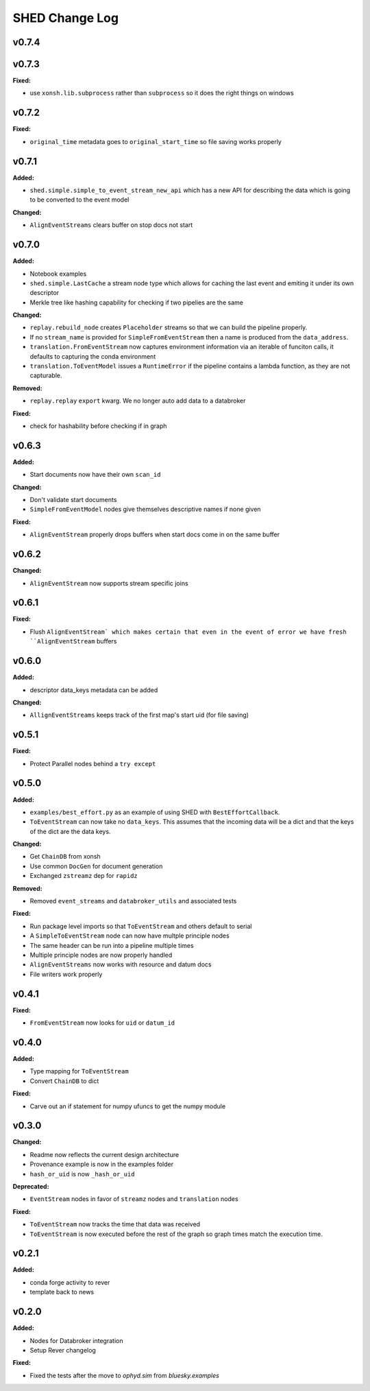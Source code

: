 ===============
SHED Change Log
===============

.. current developments

v0.7.4
====================



v0.7.3
====================

**Fixed:**

* use ``xonsh.lib.subprocess`` rather than ``subprocess`` so it does the right
  things on windows



v0.7.2
====================

**Fixed:**

* ``original_time`` metadata goes to ``original_start_time`` so file saving 
  works properly



v0.7.1
====================

**Added:**

* ``shed.simple.simple_to_event_stream_new_api`` which has a new API for
  describing the data which is going to be converted to the event model

**Changed:**

* ``AlignEventStreams`` clears buffer on stop docs not start



v0.7.0
====================

**Added:**

* Notebook examples
* ``shed.simple.LastCache`` a stream node type which allows for caching the last
  event and emiting it under its own descriptor
* Merkle tree like hashing capability for checking if two pipelies are the same

**Changed:**

* ``replay.rebuild_node`` creates ``Placeholder`` streams so that we can build 
  the pipeline properly.
* If no ``stream_name`` is provided for ``SimpleFromEventStream`` then a name 
  is produced from the ``data_address``.
* ``translation.FromEventStream`` now captures environment information via an 
  iterable of funciton calls, it defaults to capturing the conda environment
* ``translation.ToEventModel`` issues a ``RuntimeError`` if the pipeline 
  contains a lambda function, as they are not capturable.

**Removed:**

* ``replay.replay`` ``export`` kwarg. We no longer auto add data to a databroker

**Fixed:**

* check for hashability before checking if in graph



v0.6.3
====================

**Added:**

* Start documents now have their own ``scan_id``

**Changed:**

* Don't validate start documents
* ``SimpleFromEventModel`` nodes give themselves descriptive names if none given

**Fixed:**

* ``AlignEventStream`` properly drops buffers when start docs come in on the
  same buffer



v0.6.2
====================

**Changed:**

* ``AlignEventStream`` now supports stream specific joins



v0.6.1
====================

**Fixed:**

* Flush ``AlignEventStream` which makes certain that even in the event of error
  we have fresh ``AlignEventStream`` buffers



v0.6.0
====================

**Added:**

* descriptor data_keys metadata can be added

**Changed:**

* ``AllignEventStreams`` keeps track of the first map's start uid (for file saving)



v0.5.1
====================

**Fixed:**

* Protect Parallel nodes behind a ``try except``



v0.5.0
====================

**Added:**

* ``examples/best_effort.py`` as an example of using SHED with
  ``BestEffortCallback``.
* ``ToEventStream`` can now take no ``data_keys``. This assumes that the
  incoming data will be a dict and that the keys of the dict are the data keys.

**Changed:**

* Get ``ChainDB`` from xonsh
* Use common ``DocGen`` for document generation
* Exchanged ``zstreamz`` dep for ``rapidz``

**Removed:**

* Removed ``event_streams`` and ``databroker_utils`` and associated tests

**Fixed:**

* Run package level imports so that ``ToEventStream`` and others default to 
  serial
* A ``SimpleToEventStream`` node can now have multple principle nodes
* The same header can be run into a pipeline multiple times
* Multiple principle nodes are now properly handled
* ``AlignEventStreams`` now works with resource and datum docs
* File writers work properly



v0.4.1
====================

**Fixed:**

* ``FromEventStream`` now looks for ``uid`` or ``datum_id``




v0.4.0
====================

**Added:**

* Type mapping for ``ToEventStream``

* Convert ``ChainDB`` to dict


**Fixed:**

* Carve out an if statement for numpy ufuncs to get the numpy module




v0.3.0
====================

**Changed:**

* Readme now reflects the current design architecture

* Provenance example is now in the examples folder

* ``hash_or_uid`` is now ``_hash_or_uid``


**Deprecated:**

* ``EventStream`` nodes in favor of ``streamz`` nodes and ``translation`` nodes


**Fixed:**

* ``ToEventStream`` now tracks the time that data was received

* ``ToEventStream`` is now executed before the rest of the graph so graph times
  match the execution time.




v0.2.1
====================

**Added:**

* conda forge activity to rever

* template back to news




v0.2.0
====================

**Added:**

* Nodes for Databroker integration
* Setup Rever changelog


**Fixed:**

* Fixed the tests after the move to `ophyd.sim` from `bluesky.examples`




